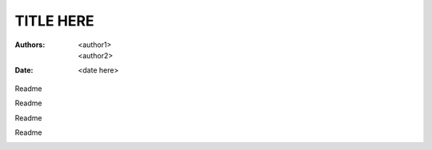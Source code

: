 ==========
TITLE HERE
==========

:Authors: <author1>; <author2>;
:Date: <date here>

.. vvvvvvvvvvvvvvvvvvvv 001.png vvvvvvvvvvvvvvvvvvvv

.. class:: row

   .. class:: left

   Readme

   .. class:: right

      .. image:: .\png\001.png

.. vvvvvvvvvvvvvvvvvvvv 002.png vvvvvvvvvvvvvvvvvvvv

.. class:: row

   .. class:: left

   Readme

   .. class:: right

      .. image:: .\png\002.png

.. vvvvvvvvvvvvvvvvvvvv 003.png vvvvvvvvvvvvvvvvvvvv

.. class:: row

   .. class:: left

   Readme

   .. class:: right

      .. image:: .\png\003.png

.. vvvvvvvvvvvvvvvvvvvv 004.png vvvvvvvvvvvvvvvvvvvv

.. class:: row

   .. class:: left

   Readme

   .. class:: right

      .. image:: .\png\004.png

